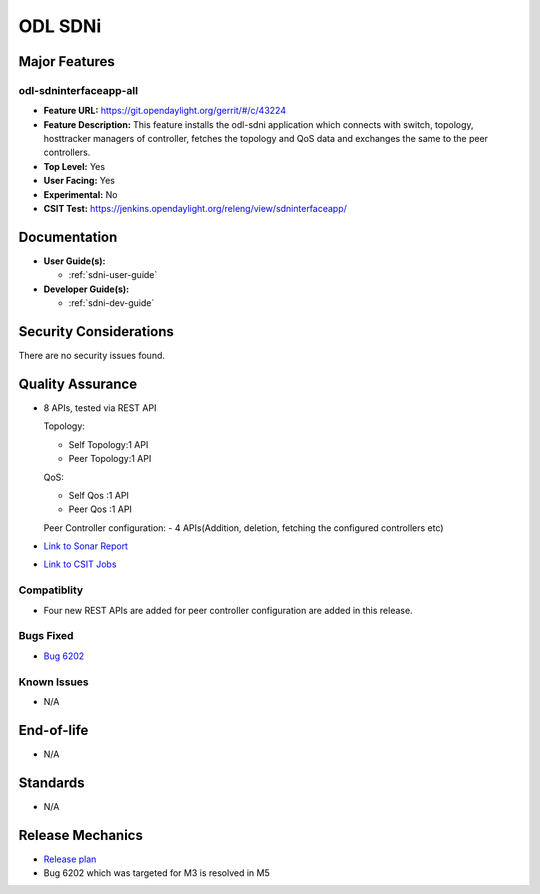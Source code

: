 ========
ODL SDNi
========

Major Features
==============

odl-sdninterfaceapp-all
-----------------------

* **Feature URL:** https://git.opendaylight.org/gerrit/#/c/43224
* **Feature Description:** This feature installs the odl-sdni application which
  connects with switch, topology, hosttracker managers of controller, fetches
  the topology and QoS data and exchanges the same to the peer controllers.
* **Top Level:** Yes
* **User Facing:** Yes
* **Experimental:** No
* **CSIT Test:** https://jenkins.opendaylight.org/releng/view/sdninterfaceapp/

Documentation
=============

* **User Guide(s):**

  * :ref:`sdni-user-guide`

* **Developer Guide(s):**

  * :ref:`sdni-dev-guide`


Security Considerations
=======================

There are no security issues found.


Quality Assurance
=================

* 8 APIs, tested via REST API

  Topology:

  * Self Topology:1 API
  * Peer Topology:1 API

  QoS:

  * Self Qos :1 API
  * Peer Qos :1 API
  Peer Controller configuration:
  - 4 APIs(Addition, deletion, fetching the configured controllers etc)

* `Link to Sonar Report <https://sonar.opendaylight.org/overview?id=57255>`_

* `Link to CSIT Jobs <https://jenkins.opendaylight.org/releng/view/sdninterfaceapp/>`_


Compatiblity
------------

* Four new REST APIs are added for peer controller configuration are added in this release.

Bugs Fixed
----------

* `Bug 6202 <https://bugs.opendaylight.org/show_bug.cgi?id=6202>`_

Known Issues
------------

* N/A

End-of-life
===========

* N/A


Standards
=========

* N/A


Release Mechanics
=================

* `Release plan <https://wiki.opendaylight.org/view/ODL-SDNi_App:Carbon_Release_Plan>`_
* Bug 6202 which was targeted for M3 is resolved in M5
